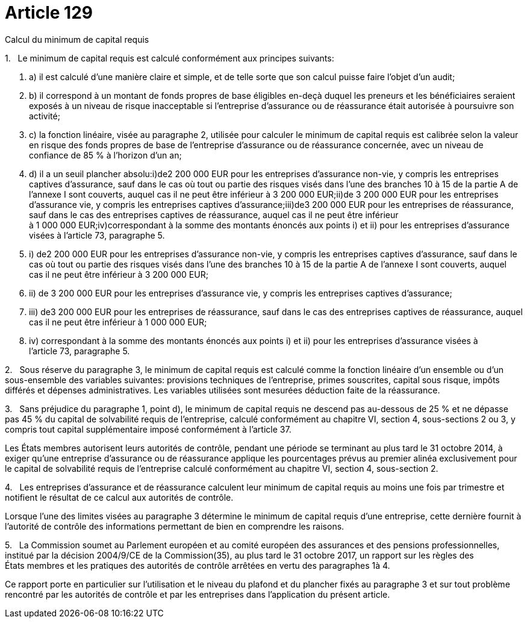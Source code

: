 = Article 129

Calcul du minimum de capital requis

1.   Le minimum de capital requis est calculé conformément aux principes suivants:

. a) il est calculé d'une manière claire et simple, et de telle sorte que son calcul puisse faire l'objet d'un audit;

. b) il correspond à un montant de fonds propres de base éligibles en-deçà duquel les preneurs et les bénéficiaires seraient exposés à un niveau de risque inacceptable si l'entreprise d'assurance ou de réassurance était autorisée à poursuivre son activité;

. c) la fonction linéaire, visée au paragraphe 2, utilisée pour calculer le minimum de capital requis est calibrée selon la valeur en risque des fonds propres de base de l'entreprise d'assurance ou de réassurance concernée, avec un niveau de confiance de 85 % à l'horizon d'un an;

. d) il a un seuil plancher absolu:i)de2 200 000 EUR pour les entreprises d'assurance non-vie, y compris les entreprises captives d'assurance, sauf dans le cas où tout ou partie des risques visés dans l'une des branches 10 à 15 de la partie A de l'annexe I sont couverts, auquel cas il ne peut être inférieur à 3 200 000 EUR;ii)de 3 200 000 EUR pour les entreprises d'assurance vie, y compris les entreprises captives d'assurance;iii)de3 200 000 EUR pour les entreprises de réassurance, sauf dans le cas des entreprises captives de réassurance, auquel cas il ne peut être inférieur à 1 000 000 EUR;iv)correspondant à la somme des montants énoncés aux points i) et ii) pour les entreprises d'assurance visées à l'article 73, paragraphe 5.

. i) de2 200 000 EUR pour les entreprises d'assurance non-vie, y compris les entreprises captives d'assurance, sauf dans le cas où tout ou partie des risques visés dans l'une des branches 10 à 15 de la partie A de l'annexe I sont couverts, auquel cas il ne peut être inférieur à 3 200 000 EUR;

. ii) de 3 200 000 EUR pour les entreprises d'assurance vie, y compris les entreprises captives d'assurance;

. iii) de3 200 000 EUR pour les entreprises de réassurance, sauf dans le cas des entreprises captives de réassurance, auquel cas il ne peut être inférieur à 1 000 000 EUR;

. iv) correspondant à la somme des montants énoncés aux points i) et ii) pour les entreprises d'assurance visées à l'article 73, paragraphe 5.

2.   Sous réserve du paragraphe 3, le minimum de capital requis est calculé comme la fonction linéaire d'un ensemble ou d'un sous-ensemble des variables suivantes: provisions techniques de l'entreprise, primes souscrites, capital sous risque, impôts différés et dépenses administratives. Les variables utilisées sont mesurées déduction faite de la réassurance.

3.   Sans préjudice du paragraphe 1, point d), le minimum de capital requis ne descend pas au-dessous de 25 % et ne dépasse pas 45 % du capital de solvabilité requis de l'entreprise, calculé conformément au chapitre VI, section 4, sous-sections 2 ou 3, y compris tout capital supplémentaire imposé conformément à l'article 37.

Les États membres autorisent leurs autorités de contrôle, pendant une période se terminant au plus tard le 31 octobre 2014, à exiger qu'une entreprise d'assurance ou de réassurance applique les pourcentages prévus au premier alinéa exclusivement pour le capital de solvabilité requis de l'entreprise calculé conformément au chapitre VI, section 4, sous-section 2.

4.   Les entreprises d'assurance et de réassurance calculent leur minimum de capital requis au moins une fois par trimestre et notifient le résultat de ce calcul aux autorités de contrôle.

Lorsque l'une des limites visées au paragraphe 3 détermine le minimum de capital requis d'une entreprise, cette dernière fournit à l'autorité de contrôle des informations permettant de bien en comprendre les raisons.

5.   La Commission soumet au Parlement européen et au comité européen des assurances et des pensions professionnelles, institué par la décision 2004/9/CE de la Commission(35), au plus tard le 31 octobre 2017, un rapport sur les règles des États membres et les pratiques des autorités de contrôle arrêtées en vertu des paragraphes 1à 4.

Ce rapport porte en particulier sur l'utilisation et le niveau du plafond et du plancher fixés au paragraphe 3 et sur tout problème rencontré par les autorités de contrôle et par les entreprises dans l'application du présent article.